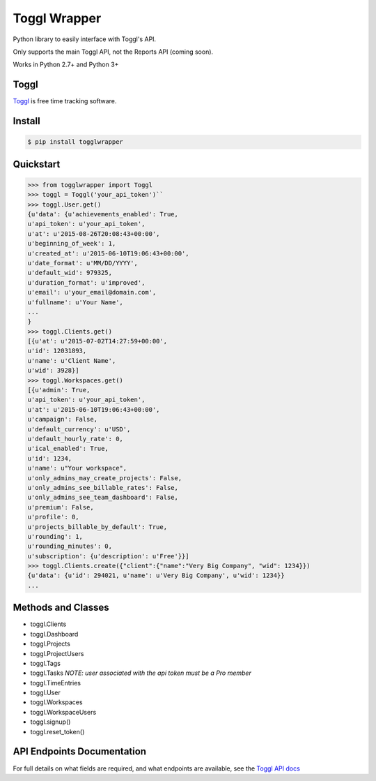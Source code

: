 =============
Toggl Wrapper
=============

Python library to easily interface with Toggl's API.

Only supports the main Toggl API, not the Reports API (coming soon).

Works in Python 2.7+ and Python 3+


-----
Toggl
-----

`Toggl <https://www.toggl.com>`_ is free time tracking software.


-------
Install
-------

.. code-block:: bash

    $ pip install togglwrapper


----------
Quickstart
----------

.. code-block:: python

    >>> from togglwrapper import Toggl
    >>> toggl = Toggl('your_api_token')``
    >>> toggl.User.get()
    {u'data': {u'achievements_enabled': True,
    u'api_token': u'your_api_token',
    u'at': u'2015-08-26T20:08:43+00:00',
    u'beginning_of_week': 1,
    u'created_at': u'2015-06-10T19:06:43+00:00',
    u'date_format': u'MM/DD/YYYY',
    u'default_wid': 979325,
    u'duration_format': u'improved',
    u'email': u'your_email@domain.com',
    u'fullname': u'Your Name',
    ...
    }
    >>> toggl.Clients.get()
    [{u'at': u'2015-07-02T14:27:59+00:00',
    u'id': 12031893,
    u'name': u'Client Name',
    u'wid': 3928}]
    >>> toggl.Workspaces.get()
    [{u'admin': True,
    u'api_token': u'your_api_token',
    u'at': u'2015-06-10T19:06:43+00:00',
    u'campaign': False,
    u'default_currency': u'USD',
    u'default_hourly_rate': 0,
    u'ical_enabled': True,
    u'id': 1234,
    u'name': u"Your workspace",
    u'only_admins_may_create_projects': False,
    u'only_admins_see_billable_rates': False,
    u'only_admins_see_team_dashboard': False,
    u'premium': False,
    u'profile': 0,
    u'projects_billable_by_default': True,
    u'rounding': 1,
    u'rounding_minutes': 0,
    u'subscription': {u'description': u'Free'}}]
    >>> toggl.Clients.create({"client":{"name":"Very Big Company", "wid": 1234}})
    {u'data': {u'id': 294021, u'name': u'Very Big Company', u'wid': 1234}}
    ...


-------------------
Methods and Classes
-------------------
- toggl.Clients
- toggl.Dashboard
- toggl.Projects
- toggl.ProjectUsers
- toggl.Tags
- toggl.Tasks `NOTE: user associated with the api token must be a Pro member`
- toggl.TimeEntries
- toggl.User
- toggl.Workspaces
- toggl.WorkspaceUsers
- toggl.signup()
- toggl.reset_token()


---------------------------
API Endpoints Documentation
---------------------------

For full details on what fields are required, and what endpoints are available, see the `Toggl API docs <https://github.com/toggl/toggl_api_docs>`_
